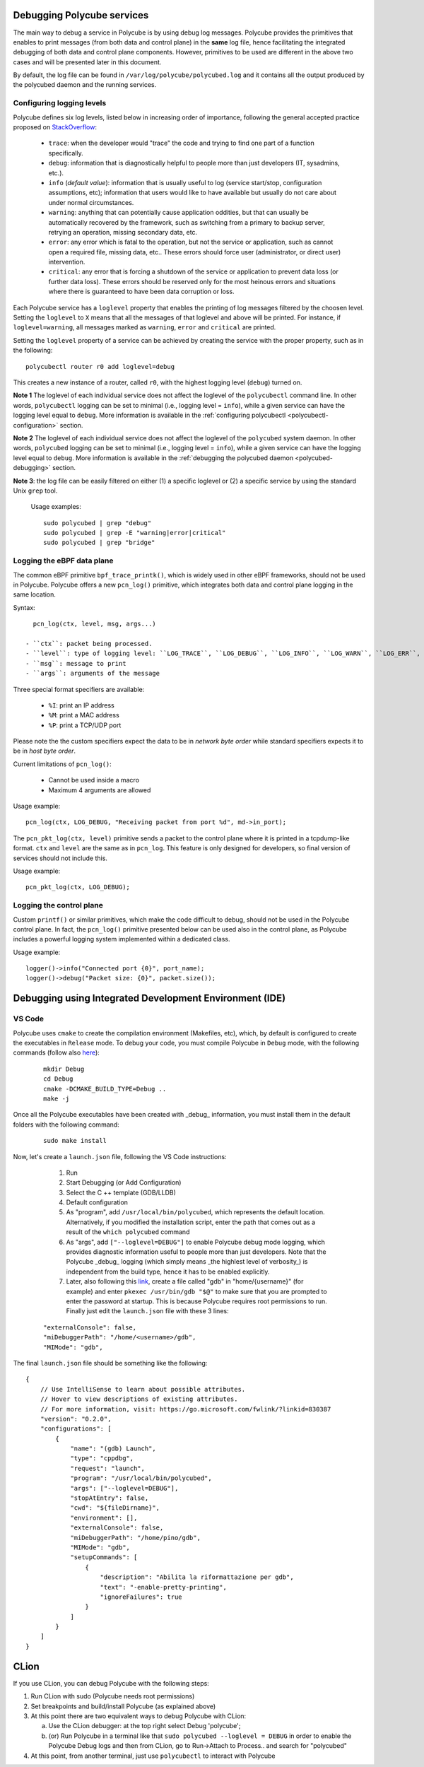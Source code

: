 Debugging Polycube services
^^^^^^^^^^^^^^^^^^^^^^^^^^^

The main way to debug a service in Polycube is by using debug log messages.
Polycube provides the primitives that enables to print messages (from both data and control plane) in the **same** log file, hence facilitating the integrated debugging of both data and control plane components.
However, primitives to be used are different in the above two cases and will be presented later in this document.

By default, the log file can be found in ``/var/log/polycube/polycubed.log`` and it contains all the output produced by the polycubed daemon and the running services.


Configuring logging levels
**************************

Polycube defines six log levels, listed below in increasing order of importance, following the general accepted practice proposed on `StackOverflow <https://stackoverflow.com/questions/2031163/when-to-use-the-different-log-levels>`_:

  - ``trace``: when the developer would "trace" the code and trying to find one part of a function specifically.
  - ``debug``: information that is diagnostically helpful to people more than just developers (IT, sysadmins, etc.).
  - ``info`` (*default value*): information that is usually useful to log (service start/stop, configuration assumptions, etc); information that users would like to have available but usually do not care about under normal circumstances.
  - ``warning``: anything that can potentially cause application oddities, but that can usually be automatically recovered by the framework, such as switching from a primary to backup server, retrying an operation, missing secondary data, etc.
  - ``error``: any error which is fatal to the operation, but not the service or application, such as cannot open a required file, missing data, etc.. These errors should force user (administrator, or direct user) intervention.
  - ``critical``: any error that is forcing a shutdown of the service or application to prevent data loss (or further data loss). These errors should be reserved only for the most heinous errors and situations where there is guaranteed to have been data corruption or loss.

Each Polycube service has a ``loglevel`` property that enables the printing of log messages filtered by the choosen level.
Setting the ``loglevel`` to ``X`` means that all the messages of that loglevel and above will be printed.
For instance, if ``loglevel=warning``, all messages marked as ``warning``, ``error`` and ``critical`` are printed.

Setting the ``loglevel`` property of a service can be achieved by creating the service with the proper property, such as in the following:

::

        polycubectl router r0 add loglevel=debug

This creates a new instance of a router, called ``r0``, with the highest logging level (``debug``) turned on.


**Note 1** The loglevel of each individual service does not affect the loglevel of the ``polycubectl`` command line. In other words, ``polycubectl`` logging can be set to minimal (i.e., logging level = ``info``), while a given service can have the logging level equal to ``debug``.
More information is available in the :ref:`configuring polycubectl <polycubectl-configuration>` section.

**Note 2** The loglevel of each individual service does not affect the loglevel of the ``polycubed`` system daemon. In other words, ``polycubed`` logging can be set to minimal (i.e., logging level = ``info``), while a given service can have the logging level equal to ``debug``.
More information is available in the :ref:`debugging the polycubed daemon <polycubed-debugging>` section.

**Note 3**: the log file can be easily filtered on either (1) a specific loglevel or (2) a specific service by using the standard Unix ``grep`` tool.

    Usage examples:

    ::

        sudo polycubed | grep "debug"
        sudo polycubed | grep -E "warning|error|critical"
        sudo polycubed | grep "bridge"



.. _logging-data-plane:

Logging the eBPF data plane
***************************

The common eBPF primitive ``bpf_trace_printk()``, which is widely used in other eBPF frameworks, should not be used in Polycube.
Polycube offers a new ``pcn_log()`` primitive, which integrates both data and control plane logging in the same location.

Syntax:

::

    pcn_log(ctx, level, msg, args...)

  - ``ctx``: packet being processed.
  - ``level``: type of logging level: ``LOG_TRACE``, ``LOG_DEBUG``, ``LOG_INFO``, ``LOG_WARN``, ``LOG_ERR``, ``LOG_CRITICAL``.
  - ``msg``: message to print
  - ``args``: arguments of the message

Three special format specifiers are available:

  - ``%I``: print an IP address
  - ``%M``: print a MAC address
  - ``%P``: print a TCP/UDP port

Please note the the custom specifiers expect the data to be in *network byte order* while standard specifiers expects it to be in *host byte order*.

Current limitations of ``pcn_log()``:

  - Cannot be used inside a macro
  - Maximum 4 arguments are allowed

Usage example:

::

  pcn_log(ctx, LOG_DEBUG, "Receiving packet from port %d", md->in_port);


The ``pcn_pkt_log(ctx, level)`` primitive sends a packet to the control plane where it is printed in a tcpdump-like format.
``ctx`` and ``level`` are the same as in ``pcn_log``.
This feature is only designed for developers, so final version of services should not include this.

Usage example:

::

  pcn_pkt_log(ctx, LOG_DEBUG);


.. _logging-control-plane:


Logging the control plane
*************************

Custom ``printf()`` or similar primitives, which make the code difficult to debug, should not be used in the Polycube control plane.
In fact, the ``pcn_log()`` primitive presented below can be used also in the control plane, as Polycube includes a powerful logging system implemented within a dedicated class.

Usage example:

::

  logger()->info("Connected port {0}", port_name);
  logger()->debug("Packet size: {0}", packet.size());
  


Debugging using Integrated Development Environment (IDE)
^^^^^^^^^^^^^^^^^^^^^^^^^^^^^^^^^^^^^^^^^^^^^^^^^^^^^^^^


VS Code 
***************

Polycube uses ``cmake`` to create the compilation environment (Makefiles, etc), which, by default is configured to create the executables in ``Release`` mode.
To debug your code, you must compile Polycube in ``Debug`` mode, with the following commands (follow also `here <https://stackoverflow.com/questions/7724569/debug-vs-release-in-cmake>`_):

  :: 

    mkdir Debug
    cd Debug
    cmake -DCMAKE_BUILD_TYPE=Debug ..
    make -j

Once all the Polycube executables have been created with _debug_ information, you must install them in the default folders with the following command:

  ::

    sudo make install

Now, let's create a ``launch.json`` file, following the VS Code instructions:

   1. Run
   2. Start Debugging (or Add Configuration)
   3. Select the C ++ template (GDB/LLDB)
   4. Default configuration
   5. As "program", add ``/usr/local/bin/polycubed``, which represents the default location. Alternatively, if you modified the installation script, enter the path that comes out as a result of the  ``which polycubed`` command
   6. As "args", add ``["--loglevel=DEBUG"]`` to enable Polycube debug mode logging, which provides diagnostic information useful to people more than just developers. Note that the Polycube _debug_ logging (which simply means _the highlest level of verbosity_) is independent from the build type, hence it has to be enabled explicitly.
   7. Later, also following this `link <https://stackoverflow.com/questions/40033311/how-to-debug-programs-with-sudo-in-vscode>`_, create a file called "gdb" in  "home/{username}" (for example) and enter ``pkexec /usr/bin/gdb "$@"`` to make sure that you are prompted to enter the password at startup. This is because Polycube requires root permissions to run. Finally just edit the ``launch.json`` file with these 3 lines:

  ::

      "externalConsole": false,
      "miDebuggerPath": "/home/<username>/gdb",
      "MIMode": "gdb",


The final ``launch.json`` file should be something like the following:
::

    {
        // Use IntelliSense to learn about possible attributes.
        // Hover to view descriptions of existing attributes.
        // For more information, visit: https://go.microsoft.com/fwlink/?linkid=830387
        "version": "0.2.0",
        "configurations": [
            {
                "name": "(gdb) Launch",
                "type": "cppdbg",
                "request": "launch",
                "program": "/usr/local/bin/polycubed",
                "args": ["--loglevel=DEBUG"],
                "stopAtEntry": false,
                "cwd": "${fileDirname}",
                "environment": [],
                "externalConsole": false,
                "miDebuggerPath": "/home/pino/gdb",
                "MIMode": "gdb",
                "setupCommands": [
                    {
                        "description": "Abilita la riformattazione per gdb",
                        "text": "-enable-pretty-printing",
                        "ignoreFailures": true
                    }
                ]
            }
        ]
    }



CLion
^^^^^^

If you use CLion, you can debug Polycube with the following steps:

1. Run CLion with sudo (Polycube needs root permissions)
2. Set breakpoints and build/install Polycube (as explained above)
3. At this point there are two equivalent ways to debug Polycube with CLion:

   a. Use the CLion debugger: at the top right select Debug 'polycube';
   b. (or) Run Polycube in a terminal like that ``sudo polycubed --loglevel = DEBUG`` in order to enable the Polycube Debug logs and then from CLion, go to Run->Attach to Process.. and search for "polycubed"

4. At this point, from another terminal, just use ``polycubectl`` to interact with Polycube

